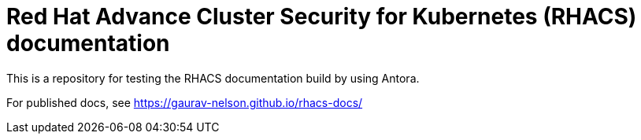 = Red Hat Advance Cluster Security for Kubernetes (RHACS) documentation
This is a repository for testing the RHACS documentation build by using Antora.

For published docs, see https://gaurav-nelson.github.io/rhacs-docs/ 
